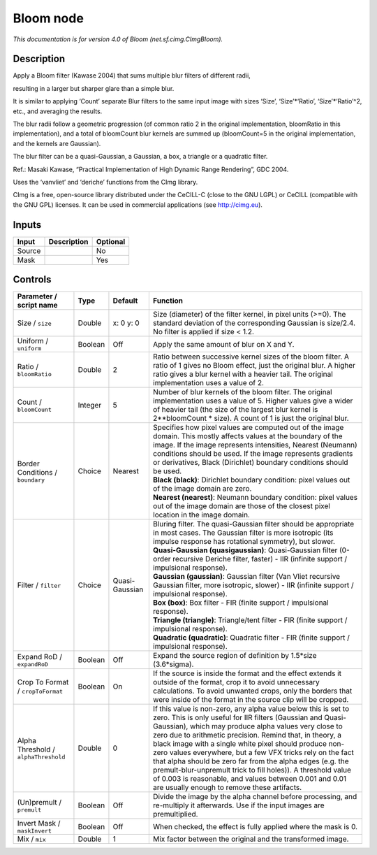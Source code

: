 .. _net.sf.cimg.CImgBloom:

Bloom node
==========

|pluginIcon| 

*This documentation is for version 4.0 of Bloom (net.sf.cimg.CImgBloom).*

Description
-----------

Apply a Bloom filter (Kawase 2004) that sums multiple blur filters of different radii,

resulting in a larger but sharper glare than a simple blur.

It is similar to applying ‘Count’ separate Blur filters to the same input image with sizes ‘Size’, ‘Size’\*‘Ratio’, ‘Size’\*‘Ratio’^2, etc., and averaging the results.

The blur radii follow a geometric progression (of common ratio 2 in the original implementation, bloomRatio in this implementation), and a total of bloomCount blur kernels are summed up (bloomCount=5 in the original implementation, and the kernels are Gaussian).

The blur filter can be a quasi-Gaussian, a Gaussian, a box, a triangle or a quadratic filter.

Ref.: Masaki Kawase, “Practical Implementation of High Dynamic Range Rendering”, GDC 2004.

Uses the ‘vanvliet’ and ‘deriche’ functions from the CImg library.

CImg is a free, open-source library distributed under the CeCILL-C (close to the GNU LGPL) or CeCILL (compatible with the GNU GPL) licenses. It can be used in commercial applications (see http://cimg.eu).

Inputs
------

+--------+-------------+----------+
| Input  | Description | Optional |
+========+=============+==========+
| Source |             | No       |
+--------+-------------+----------+
| Mask   |             | Yes      |
+--------+-------------+----------+

Controls
--------

.. tabularcolumns:: |>{\raggedright}p{0.2\columnwidth}|>{\raggedright}p{0.06\columnwidth}|>{\raggedright}p{0.07\columnwidth}|p{0.63\columnwidth}|

.. cssclass:: longtable

+--------------------------------------+---------+----------------+---------------------------------------------------------------------------------------------------------------------------------------------------------------------------------------------------------------------------------------------------------------------------------------------------------------------------------------------------------------------------------------------------------------------------------------------------------------------------------------------------------------------------------------------------------------------------------------------------------------+
| Parameter / script name              | Type    | Default        | Function                                                                                                                                                                                                                                                                                                                                                                                                                                                                                                                                                                                                      |
+======================================+=========+================+===============================================================================================================================================================================================================================================================================================================================================================================================================================================================================================================================================================================================================+
| Size / ``size``                      | Double  | x: 0 y: 0      | Size (diameter) of the filter kernel, in pixel units (>=0). The standard deviation of the corresponding Gaussian is size/2.4. No filter is applied if size < 1.2.                                                                                                                                                                                                                                                                                                                                                                                                                                             |
+--------------------------------------+---------+----------------+---------------------------------------------------------------------------------------------------------------------------------------------------------------------------------------------------------------------------------------------------------------------------------------------------------------------------------------------------------------------------------------------------------------------------------------------------------------------------------------------------------------------------------------------------------------------------------------------------------------+
| Uniform / ``uniform``                | Boolean | Off            | Apply the same amount of blur on X and Y.                                                                                                                                                                                                                                                                                                                                                                                                                                                                                                                                                                     |
+--------------------------------------+---------+----------------+---------------------------------------------------------------------------------------------------------------------------------------------------------------------------------------------------------------------------------------------------------------------------------------------------------------------------------------------------------------------------------------------------------------------------------------------------------------------------------------------------------------------------------------------------------------------------------------------------------------+
| Ratio / ``bloomRatio``               | Double  | 2              | Ratio between successive kernel sizes of the bloom filter. A ratio of 1 gives no Bloom effect, just the original blur. A higher ratio gives a blur kernel with a heavier tail. The original implementation uses a value of 2.                                                                                                                                                                                                                                                                                                                                                                                 |
+--------------------------------------+---------+----------------+---------------------------------------------------------------------------------------------------------------------------------------------------------------------------------------------------------------------------------------------------------------------------------------------------------------------------------------------------------------------------------------------------------------------------------------------------------------------------------------------------------------------------------------------------------------------------------------------------------------+
| Count / ``bloomCount``               | Integer | 5              | Number of blur kernels of the bloom filter. The original implementation uses a value of 5. Higher values give a wider of heavier tail (the size of the largest blur kernel is 2**bloomCount \* size). A count of 1 is just the original blur.                                                                                                                                                                                                                                                                                                                                                                 |
+--------------------------------------+---------+----------------+---------------------------------------------------------------------------------------------------------------------------------------------------------------------------------------------------------------------------------------------------------------------------------------------------------------------------------------------------------------------------------------------------------------------------------------------------------------------------------------------------------------------------------------------------------------------------------------------------------------+
| Border Conditions / ``boundary``     | Choice  | Nearest        | | Specifies how pixel values are computed out of the image domain. This mostly affects values at the boundary of the image. If the image represents intensities, Nearest (Neumann) conditions should be used. If the image represents gradients or derivatives, Black (Dirichlet) boundary conditions should be used.                                                                                                                                                                                                                                                                                         |
|                                      |         |                | | **Black (black)**: Dirichlet boundary condition: pixel values out of the image domain are zero.                                                                                                                                                                                                                                                                                                                                                                                                                                                                                                             |
|                                      |         |                | | **Nearest (nearest)**: Neumann boundary condition: pixel values out of the image domain are those of the closest pixel location in the image domain.                                                                                                                                                                                                                                                                                                                                                                                                                                                        |
+--------------------------------------+---------+----------------+---------------------------------------------------------------------------------------------------------------------------------------------------------------------------------------------------------------------------------------------------------------------------------------------------------------------------------------------------------------------------------------------------------------------------------------------------------------------------------------------------------------------------------------------------------------------------------------------------------------+
| Filter / ``filter``                  | Choice  | Quasi-Gaussian | | Bluring filter. The quasi-Gaussian filter should be appropriate in most cases. The Gaussian filter is more isotropic (its impulse response has rotational symmetry), but slower.                                                                                                                                                                                                                                                                                                                                                                                                                            |
|                                      |         |                | | **Quasi-Gaussian (quasigaussian)**: Quasi-Gaussian filter (0-order recursive Deriche filter, faster) - IIR (infinite support / impulsional response).                                                                                                                                                                                                                                                                                                                                                                                                                                                       |
|                                      |         |                | | **Gaussian (gaussian)**: Gaussian filter (Van Vliet recursive Gaussian filter, more isotropic, slower) - IIR (infinite support / impulsional response).                                                                                                                                                                                                                                                                                                                                                                                                                                                     |
|                                      |         |                | | **Box (box)**: Box filter - FIR (finite support / impulsional response).                                                                                                                                                                                                                                                                                                                                                                                                                                                                                                                                    |
|                                      |         |                | | **Triangle (triangle)**: Triangle/tent filter - FIR (finite support / impulsional response).                                                                                                                                                                                                                                                                                                                                                                                                                                                                                                                |
|                                      |         |                | | **Quadratic (quadratic)**: Quadratic filter - FIR (finite support / impulsional response).                                                                                                                                                                                                                                                                                                                                                                                                                                                                                                                  |
+--------------------------------------+---------+----------------+---------------------------------------------------------------------------------------------------------------------------------------------------------------------------------------------------------------------------------------------------------------------------------------------------------------------------------------------------------------------------------------------------------------------------------------------------------------------------------------------------------------------------------------------------------------------------------------------------------------+
| Expand RoD / ``expandRoD``           | Boolean | Off            | Expand the source region of definition by 1.5*size (3.6*sigma).                                                                                                                                                                                                                                                                                                                                                                                                                                                                                                                                               |
+--------------------------------------+---------+----------------+---------------------------------------------------------------------------------------------------------------------------------------------------------------------------------------------------------------------------------------------------------------------------------------------------------------------------------------------------------------------------------------------------------------------------------------------------------------------------------------------------------------------------------------------------------------------------------------------------------------+
| Crop To Format / ``cropToFormat``    | Boolean | On             | If the source is inside the format and the effect extends it outside of the format, crop it to avoid unnecessary calculations. To avoid unwanted crops, only the borders that were inside of the format in the source clip will be cropped.                                                                                                                                                                                                                                                                                                                                                                   |
+--------------------------------------+---------+----------------+---------------------------------------------------------------------------------------------------------------------------------------------------------------------------------------------------------------------------------------------------------------------------------------------------------------------------------------------------------------------------------------------------------------------------------------------------------------------------------------------------------------------------------------------------------------------------------------------------------------+
| Alpha Threshold / ``alphaThreshold`` | Double  | 0              | If this value is non-zero, any alpha value below this is set to zero. This is only useful for IIR filters (Gaussian and Quasi-Gaussian), which may produce alpha values very close to zero due to arithmetic precision. Remind that, in theory, a black image with a single white pixel should produce non-zero values everywhere, but a few VFX tricks rely on the fact that alpha should be zero far from the alpha edges (e.g. the premult-blur-unpremult trick to fill holes)). A threshold value of 0.003 is reasonable, and values between 0.001 and 0.01 are usually enough to remove these artifacts. |
+--------------------------------------+---------+----------------+---------------------------------------------------------------------------------------------------------------------------------------------------------------------------------------------------------------------------------------------------------------------------------------------------------------------------------------------------------------------------------------------------------------------------------------------------------------------------------------------------------------------------------------------------------------------------------------------------------------+
| (Un)premult / ``premult``            | Boolean | Off            | Divide the image by the alpha channel before processing, and re-multiply it afterwards. Use if the input images are premultiplied.                                                                                                                                                                                                                                                                                                                                                                                                                                                                            |
+--------------------------------------+---------+----------------+---------------------------------------------------------------------------------------------------------------------------------------------------------------------------------------------------------------------------------------------------------------------------------------------------------------------------------------------------------------------------------------------------------------------------------------------------------------------------------------------------------------------------------------------------------------------------------------------------------------+
| Invert Mask / ``maskInvert``         | Boolean | Off            | When checked, the effect is fully applied where the mask is 0.                                                                                                                                                                                                                                                                                                                                                                                                                                                                                                                                                |
+--------------------------------------+---------+----------------+---------------------------------------------------------------------------------------------------------------------------------------------------------------------------------------------------------------------------------------------------------------------------------------------------------------------------------------------------------------------------------------------------------------------------------------------------------------------------------------------------------------------------------------------------------------------------------------------------------------+
| Mix / ``mix``                        | Double  | 1              | Mix factor between the original and the transformed image.                                                                                                                                                                                                                                                                                                                                                                                                                                                                                                                                                    |
+--------------------------------------+---------+----------------+---------------------------------------------------------------------------------------------------------------------------------------------------------------------------------------------------------------------------------------------------------------------------------------------------------------------------------------------------------------------------------------------------------------------------------------------------------------------------------------------------------------------------------------------------------------------------------------------------------------+

.. |pluginIcon| image:: net.sf.cimg.CImgBloom.png
   :width: 10.0%
